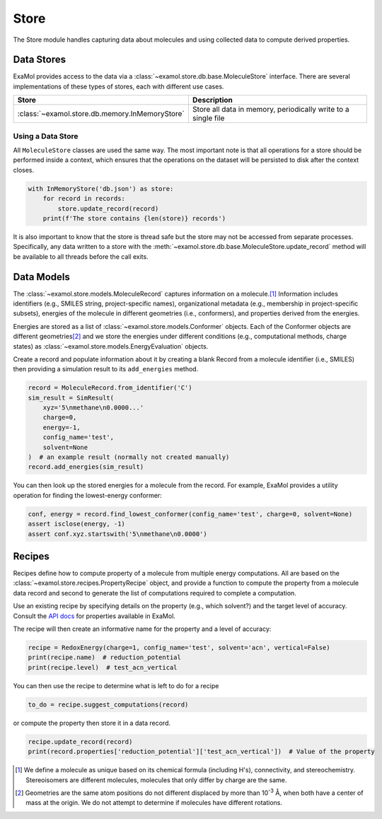 Store
=====

The Store module handles capturing data about molecules and using collected data to compute derived properties.

Data Stores
-----------

ExaMol provides access to the data via a :class:`~examol.store.db.base.MoleculeStore` interface.
There are several implementations of these types of stores, each with different use cases.

.. list-table::
    :header-rows: 1

    * - Store
      - Description
    * - :class:`~examol.store.db.memory.InMemoryStore`
      - Store all data in memory, periodically write to a single file

Using a Data Store
++++++++++++++++++

All ``MoleculeStore`` classes are used the same way.
The most important note is that all operations for a store should be performed inside a context,
which ensures that the operations on the dataset will be persisted to disk after the context closes.

.. code-block:: python

    with InMemoryStore('db.json') as store:
        for record in records:
            store.update_record(record)
        print(f'The store contains {len(store)} records')

It is also important to know that the store is thread safe but the
store may not be accessed from separate processes.
Specifically, any data written to a store with the :meth:`~examol.store.db.base.MoleculeStore.update_record`
method will be available to all threads before the call exits.

Data Models
-----------

The :class:`~examol.store.models.MoleculeRecord` captures information on a molecule.\ [1]_
Information includes identifiers (e.g., SMILES string, project-specific names),
organizational metadata (e.g., membership in project-specific subsets),
energies of the molecule in different geometries (i.e., conformers),
and properties derived from the energies.

Energies are stored as a list of :class:`~examol.store.models.Conformer` objects.
Each of the Conformer objects are different geometries\ [2]_ and we store the energies under different conditions
(e.g., computational methods, charge states) as :class:`~examol.store.models.EnergyEvaluation` objects.

Create a record and populate information about it by
creating a blank Record from a molecule identifier (i.e., SMILES)
then providing a simulation result to its ``add_energies`` method.

.. code-block:: python

    record = MoleculeRecord.from_identifier('C')
    sim_result = SimResult(
        xyz='5\nmethane\n0.0000...'
        charge=0,
        energy=-1,
        config_name='test',
        solvent=None
    )  # an example result (normally not created manually)
    record.add_energies(sim_result)

You can then look up the stored energies for a molecule from the record.
For example, ExaMol provides a utility operation for finding the lowest-energy conformer:

.. code-block:: python

    conf, energy = record.find_lowest_conformer(config_name='test', charge=0, solvent=None)
    assert isclose(energy, -1)
    assert conf.xyz.startswith('5\nmethane\n0.0000')

Recipes
-------

Recipes define how to compute property of a molecule from multiple energy computations.
All are based on the :class:`~examol.store.recipes.PropertyRecipe` object, and provide a
function to compute the property from a molecule data record
and second to generate the list of computations required to complete a computation.

Use an existing recipe by specifying details on the property (e.g., which solvent?) and
the target level of accuracy.
Consult the `API docs <../api/examol.store.html#module-examol.store.recipes>`_ for properties available in ExaMol.

The recipe will then create an informative name for the property and a level of accuracy:

.. code-block:: python

    recipe = RedoxEnergy(charge=1, config_name='test', solvent='acn', vertical=False)
    print(recipe.name)  # reduction_potential
    print(recipe.level)  # test_acn_vertical


You can then use the recipe to determine what is left to do for a recipe

.. code-block:: python

    to_do = recipe.suggest_computations(record)

or compute the property then store it in a data record.

.. code-block:: python

    recipe.update_record(record)
    print(record.properties['reduction_potential']['test_acn_vertical'])  # Value of the property


.. [1] We define a molecule as unique based on its chemical formula (including H's), connectivity, and stereochemistry.
    Stereoisomers are different molecules, molecules that only differ by charge are the same.

.. [2] Geometries are the same atom positions do not different displaced by more than 10\ :sup:`-3` Å,
    when both have a center of mass at the origin. We do not attempt to determine if molecules have different rotations.
